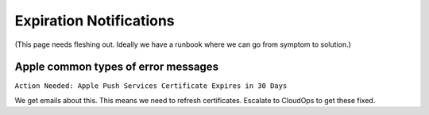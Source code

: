 Expiration Notifications
========================

(This page needs fleshing out. Ideally we have a runbook where we can go from symptom to solution.)

Apple common types of error messages
------------------------------------

``Action Needed: Apple Push Services Certificate Expires in 30 Days``

We get emails about this. This means we need to refresh certificates. Escalate to CloudOps to get these fixed.
